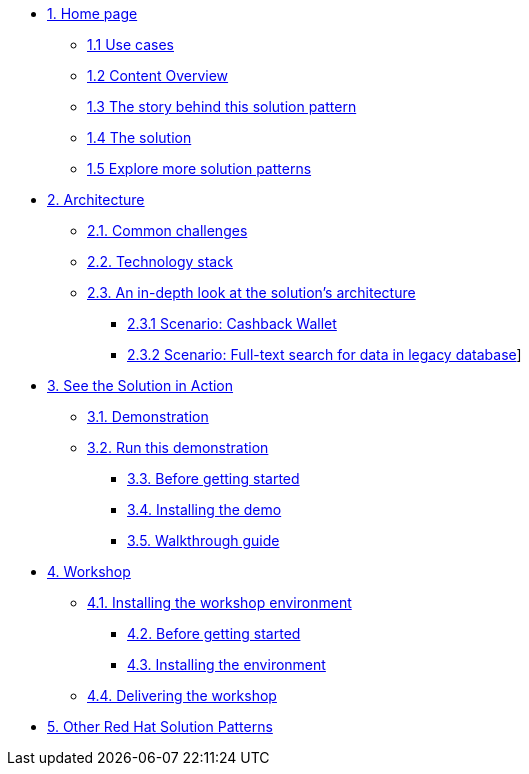 * xref:index.adoc[{counter:module}. Home page]
** xref:index.adoc#use-cases[{module}.{counter:submodule1} Use cases]
** xref:index.adoc#_content_overview[{module}.{counter:submodule1} Content Overview]
** xref:01-pattern.adoc#_story[{module}.{counter:submodule1} The story behind this solution pattern]
** xref:01-pattern#_solution[{module}.{counter:submodule1} The solution]
** xref:index.adoc#_content_overview[{module}.{counter:submodule1} Explore more solution patterns]

* xref:02-architecture.adoc[{counter:module}. Architecture]
** xref:02-architecture.adoc#challenges[{module}.{counter:submodule2}. Common challenges]
** xref:02-architecture.adoc#tech_stack[{module}.{counter:submodule2}. Technology stack]
** xref:02-architecture.adoc#in_depth[{module}.{counter:submodule2}. An in-depth look at the solution's architecture]
*** xref:02-architecture.adoc#scenario-cashback-wallet[{module}.{submodule2}.{counter:_submodule2} Scenario: Cashback Wallet]
*** xref:02-architecture.adoc#scenario-search[{module}.{submodule2}.{counter:_submodule2} Scenario: Full-text search for data in legacy database]]

* xref:03-demo.adoc[{counter:module}. See the Solution in Action]
** xref:03-demo.adoc#demo_desc[{module}.{counter:submodule3}. Demonstration]
** xref:03-demo.adoc#run_demo[{module}.{counter:submodule3}. Run this demonstration]
*** xref:03-demo.adoc#pre_reqs_demo[{module}.{counter:submodule3}. Before getting started]
*** xref:03-demo.adoc#install_demo[{module}.{counter:submodule3}. Installing the demo]

*** xref:03-demo.adoc#walthrough_demo[{module}.{counter:submodule3}. Walkthrough guide]

* xref:04-workshop.adoc[{counter:module}. Workshop]
** xref:04-workshop.adoc#install_wksp[{module}.{counter:submodule4}. Installing the workshop environment]
*** xref:04-workshop.adoc#pre_reqs_wksp[{module}.{counter:submodule4}. Before getting started]
*** xref:04-workshop.adoc#install_wksp_details[{module}.{counter:submodule4}. Installing the environment]
** xref:04-workshop.adoc#deliver_wksp[{module}.{counter:submodule4}. Delivering the workshop]

* https://redhat-solution-patterns.github.io/[{counter:module}. Other Red Hat Solution Patterns]
